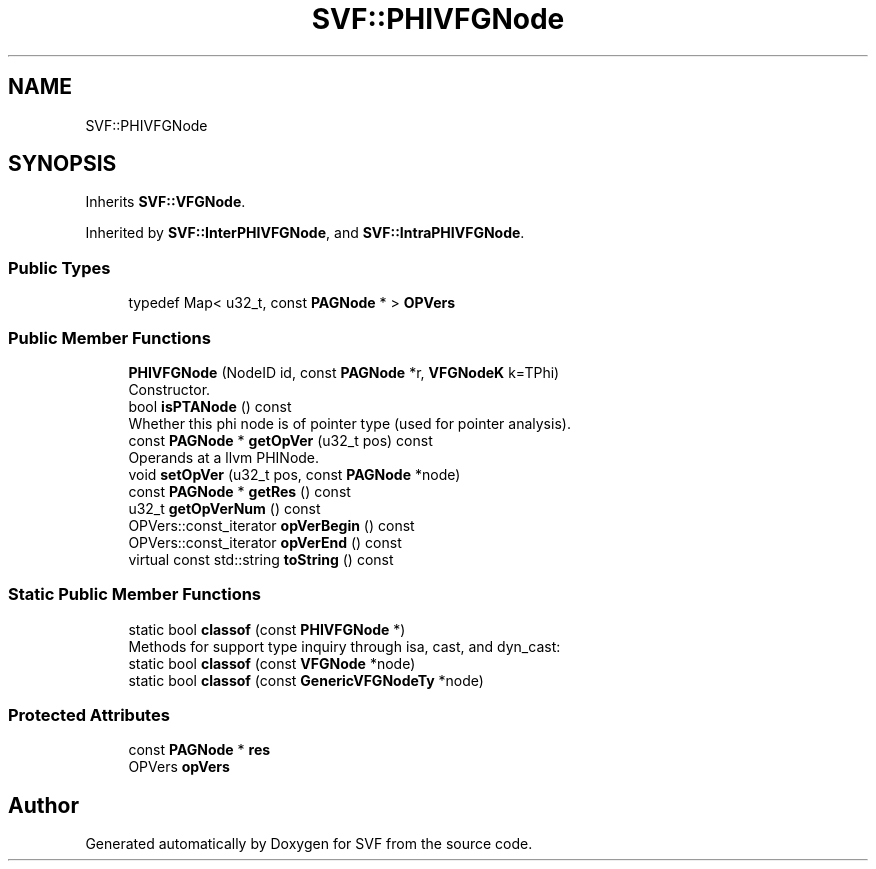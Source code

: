 .TH "SVF::PHIVFGNode" 3 "Sun Feb 14 2021" "SVF" \" -*- nroff -*-
.ad l
.nh
.SH NAME
SVF::PHIVFGNode
.SH SYNOPSIS
.br
.PP
.PP
Inherits \fBSVF::VFGNode\fP\&.
.PP
Inherited by \fBSVF::InterPHIVFGNode\fP, and \fBSVF::IntraPHIVFGNode\fP\&.
.SS "Public Types"

.in +1c
.ti -1c
.RI "typedef Map< u32_t, const \fBPAGNode\fP * > \fBOPVers\fP"
.br
.in -1c
.SS "Public Member Functions"

.in +1c
.ti -1c
.RI "\fBPHIVFGNode\fP (NodeID id, const \fBPAGNode\fP *r, \fBVFGNodeK\fP k=TPhi)"
.br
.RI "Constructor\&. "
.ti -1c
.RI "bool \fBisPTANode\fP () const"
.br
.RI "Whether this phi node is of pointer type (used for pointer analysis)\&. "
.ti -1c
.RI "const \fBPAGNode\fP * \fBgetOpVer\fP (u32_t pos) const"
.br
.RI "Operands at a llvm PHINode\&. "
.ti -1c
.RI "void \fBsetOpVer\fP (u32_t pos, const \fBPAGNode\fP *node)"
.br
.ti -1c
.RI "const \fBPAGNode\fP * \fBgetRes\fP () const"
.br
.ti -1c
.RI "u32_t \fBgetOpVerNum\fP () const"
.br
.ti -1c
.RI "OPVers::const_iterator \fBopVerBegin\fP () const"
.br
.ti -1c
.RI "OPVers::const_iterator \fBopVerEnd\fP () const"
.br
.ti -1c
.RI "virtual const std::string \fBtoString\fP () const"
.br
.in -1c
.SS "Static Public Member Functions"

.in +1c
.ti -1c
.RI "static bool \fBclassof\fP (const \fBPHIVFGNode\fP *)"
.br
.RI "Methods for support type inquiry through isa, cast, and dyn_cast: "
.ti -1c
.RI "static bool \fBclassof\fP (const \fBVFGNode\fP *node)"
.br
.ti -1c
.RI "static bool \fBclassof\fP (const \fBGenericVFGNodeTy\fP *node)"
.br
.in -1c
.SS "Protected Attributes"

.in +1c
.ti -1c
.RI "const \fBPAGNode\fP * \fBres\fP"
.br
.ti -1c
.RI "OPVers \fBopVers\fP"
.br
.in -1c

.SH "Author"
.PP 
Generated automatically by Doxygen for SVF from the source code\&.
